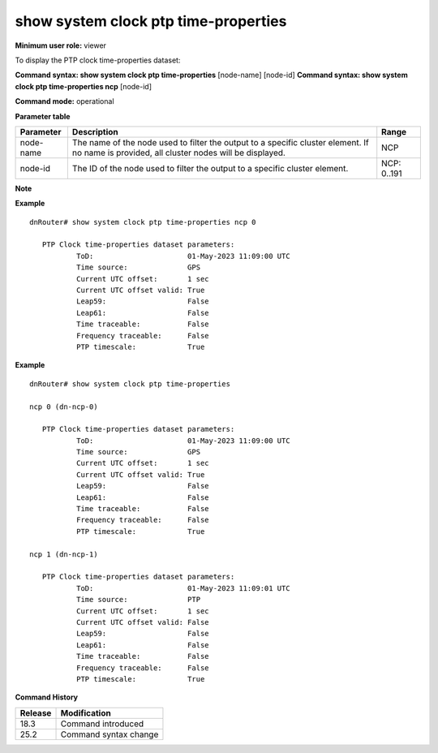 show system clock ptp time-properties
-------------------------------------

**Minimum user role:** viewer

To display the PTP clock time-properties dataset:

**Command syntax: show system clock ptp time-properties** [node-name] [node-id]
**Command syntax: show system clock ptp time-properties ncp** [node-id]

**Command mode:** operational

**Parameter table**

+-----------+--------------------------------------------------------------------------------------------------------------------------------------------+--------------------+
| Parameter | Description                                                                                                                                | Range              |
+===========+============================================================================================================================================+====================+
| node-name | The name of the node used to filter the output to a specific cluster element. If no name is provided, all cluster nodes will be displayed. | NCP                |
+-----------+--------------------------------------------------------------------------------------------------------------------------------------------+--------------------+
| node-id   | The ID of the node used to filter the output to a specific cluster element.                                                                | NCP: 0..191        |
+-----------+--------------------------------------------------------------------------------------------------------------------------------------------+--------------------+

**Note**

.. - By default (if node name not specified), output will show all the nodes in DNOS cluster.
.. - In Standalone mode, control ports are named ctrl-ncc-0/[0-1] and not ctrl-ncp-X/Y.

**Example**
::

	dnRouter# show system clock ptp time-properties ncp 0

	   PTP Clock time-properties dataset parameters:
		   ToD:                      01-May-2023 11:09:00 UTC
		   Time source:              GPS
		   Current UTC offset:       1 sec
		   Current UTC offset valid: True
		   Leap59:                   False
		   Leap61:                   False
		   Time traceable:           False
		   Frequency traceable:      False
		   PTP timescale:            True

**Example**
::

	dnRouter# show system clock ptp time-properties

	ncp 0 (dn-ncp-0)

	   PTP Clock time-properties dataset parameters:
		   ToD:                      01-May-2023 11:09:00 UTC
		   Time source:              GPS
		   Current UTC offset:       1 sec
		   Current UTC offset valid: True
		   Leap59:                   False
		   Leap61:                   False
		   Time traceable:           False
		   Frequency traceable:      False
		   PTP timescale:            True

	ncp 1 (dn-ncp-1)

	   PTP Clock time-properties dataset parameters:
		   ToD:                      01-May-2023 11:09:01 UTC
		   Time source:              PTP
		   Current UTC offset:       1 sec
		   Current UTC offset valid: False
		   Leap59:                   False
		   Leap61:                   False
		   Time traceable:           False
		   Frequency traceable:      False
		   PTP timescale:            True

.. **Help line:** Display the PTP clock time-properties dataset

**Command History**

+---------+---------------------------------------------------------------------+
| Release | Modification                                                        |
+=========+=====================================================================+
| 18.3    | Command introduced                                                  |
+---------+---------------------------------------------------------------------+
| 25.2    | Command syntax change                                               |
+---------+---------------------------------------------------------------------+